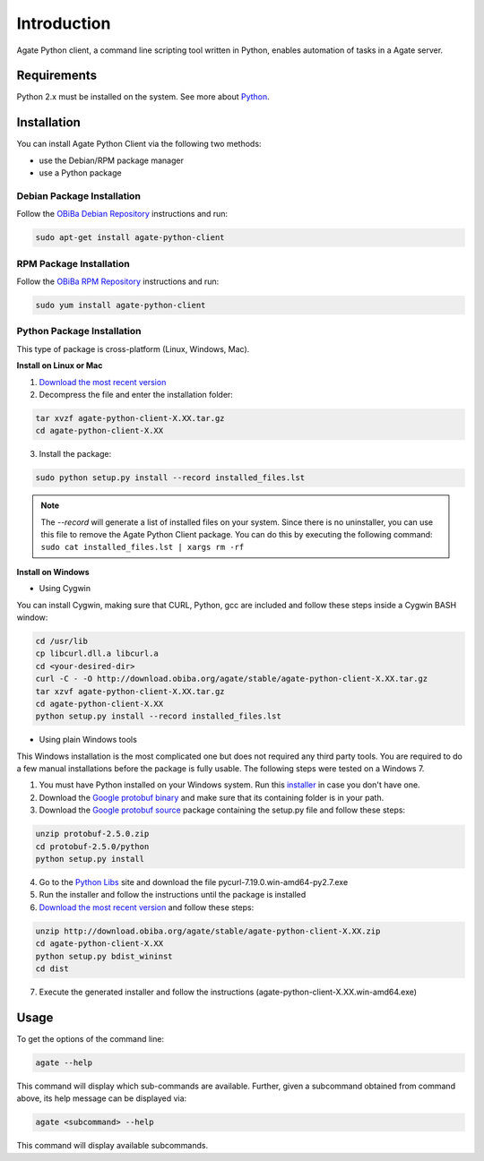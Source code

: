 Introduction
============

Agate Python client, a command line scripting tool written in Python, enables automation of tasks in a Agate server.

Requirements
------------

Python 2.x must be installed on the system. See more about `Python <https://www.python.org/>`_.

Installation
------------

You can install Agate Python Client via the following two methods:

* use the Debian/RPM package manager
* use a Python package

Debian Package Installation
~~~~~~~~~~~~~~~~~~~~~~~~~~~

Follow the `OBiBa Debian Repository <http://www.obiba.org/pages/pkg/>`_ instructions and run:

.. code-block:: bash

  sudo apt-get install agate-python-client

RPM Package Installation
~~~~~~~~~~~~~~~~~~~~~~~~

Follow the `OBiBa RPM Repository <http://www.obiba.org/pages/rpm/>`_ instructions and run:

.. code-block:: bash

  sudo yum install agate-python-client

Python Package Installation
~~~~~~~~~~~~~~~~~~~~~~~~~~~

This type of package is cross-platform (Linux, Windows, Mac).

**Install on Linux or Mac**

1. `Download the most recent version <https://download.obiba.org/agate/stable/>`_
2. Decompress the file and enter the installation folder:

.. code-block:: bash

  tar xvzf agate-python-client-X.XX.tar.gz
  cd agate-python-client-X.XX

3. Install the package:

.. code-block:: bash

  sudo python setup.py install --record installed_files.lst

.. note::
  The *--record* will generate a list of installed files on your system. Since there is no uninstaller, you can use this file to remove the Agate Python Client package. You can do this by executing the following command:
  ``sudo cat installed_files.lst | xargs rm -rf``

**Install on Windows**

* Using Cygwin

You can install Cygwin, making sure that CURL, Python, gcc are included and follow these steps inside a Cygwin BASH window:

.. code-block:: bash

  cd /usr/lib
  cp libcurl.dll.a libcurl.a
  cd <your-desired-dir>
  curl -C - -O http://download.obiba.org/agate/stable/agate-python-client-X.XX.tar.gz
  tar xzvf agate-python-client-X.XX.tar.gz
  cd agate-python-client-X.XX
  python setup.py install --record installed_files.lst

* Using plain Windows tools

This Windows installation is the most complicated one but does not required any third party tools. You are required to do a few manual installations before the package is fully usable. The following steps were tested on a Windows 7.

1. You must have Python installed on your Windows system. Run this `installer <http://www.python.org/ftp/python/2.7.5/python-2.7.5.msi>`_ in case you don't have one.
2. Download the `Google protobuf binary <http://code.google.com/p/protobuf/downloads/detail?name=protoc-2.5.0-win32.zip&can=2&q=>`_ and make sure that its containing folder is in your path.
3. Download the `Google protobuf source <http://code.google.com/p/protobuf/downloads/detail?name=protobuf-2.5.0.zip>`_ package containing the setup.py file and follow these steps:

.. code-block:: bash

  unzip protobuf-2.5.0.zip
  cd protobuf-2.5.0/python
  python setup.py install

4. Go to the `Python Libs <http://www.lfd.uci.edu/~gohlke/pythonlibs/>`_ site and download the file pycurl-7.19.0.win-amd64-py2.7.‌exe
5. Run the installer and follow the instructions until the package is installed
6. `Download the most recent version <https://download.obiba.org/agate/stable/>`_ and follow these steps:

.. code-block:: bash

  unzip http://download.obiba.org/agate/stable/agate-python-client-X.XX.zip
  cd agate-python-client-X.XX
  python setup.py bdist_wininst
  cd dist

7. Execute the generated installer and follow the instructions (agate-python-client-X.XX.win-amd64.exe)

Usage
-----

To get the options of the command line:

.. code-block:: bash

  agate --help

This command will display which sub-commands are available. Further, given a subcommand obtained from command above, its help message can be displayed via:

.. code-block:: bash

  agate <subcommand> --help

This command will display available subcommands.
